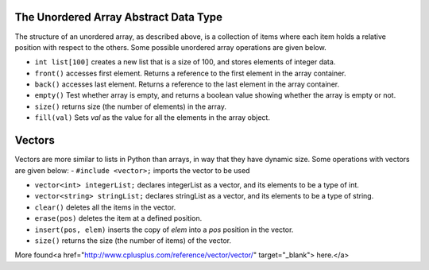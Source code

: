 ..  Copyright (C)  Brad Miller, David Ranum
    This work is licensed under the Creative Commons Attribution-NonCommercial-ShareAlike 4.0 International License. To view a copy of this license, visit http://creativecommons.org/licenses/by-nc-sa/4.0/.


The Unordered Array Abstract Data Type
--------------------------------------

The structure of an unordered array, as described above, is a collection
of items where each item holds a relative position with respect to the
others. Some possible unordered array operations are given below.

-  ``int list[100]`` creates a new list that is a size of 100, and stores elements of integer data.

-  ``front()`` accesses first element. Returns a reference to the first element in the array container.

-  ``back()`` accesses last element. Returns a reference to the last element in the array container.

-  ``empty()`` Test whether array is empty, and returns a boolean value showing whether the array is empty or not.

-  ``size()`` returns size (the number of elements) in the array.

-  ``fill(val)`` Sets *val* as the value for all the elements in the array object.


Vectors
-------

Vectors are more similar to lists in Python than arrays, in way that they have dynamic
size. Some operations with vectors are given below:
-   ``#include <vector>;`` imports the vector to be used

-   ``vector<int> integerList;`` declares integerList as a vector, and its elements to be a type of int.

-   ``vector<string> stringList;`` declares stringList as a vector, and its elements to be a type of string.

-   ``clear()`` deletes all the items in the vector.

-   ``erase(pos)`` deletes the item at a defined position.

-   ``insert(pos, elem)`` inserts the copy of *elem* into a *pos* position in the vector.

-   ``size()`` returns the size (the number of items) of the vector.

More found<a href="http://www.cplusplus.com/reference/vector/vector/" target="_blank"> here.</a>
